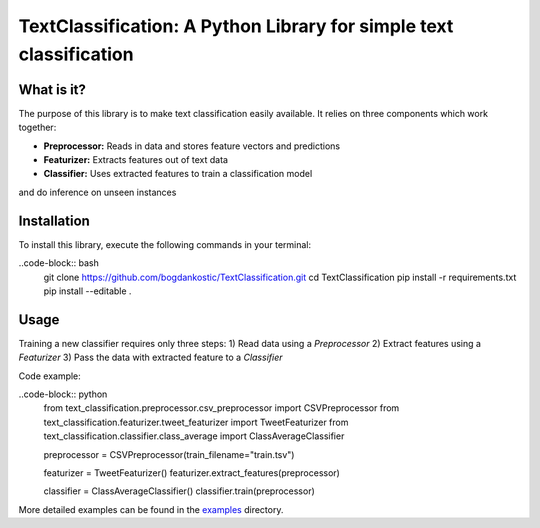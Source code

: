 TextClassification: A Python Library for simple text classification
====================================================================

What is it?
------------
The purpose of this library is to make text classification easily available.
It relies on three components which work together:

- **Preprocessor:** Reads in data and stores feature vectors and predictions
- **Featurizer:** Extracts features out of text data
- **Classifier:** Uses extracted features to train a classification model
and do inference on unseen instances

Installation
------------
To install this library, execute the following commands in your terminal:

..code-block:: bash
    git clone https://github.com/bogdankostic/TextClassification.git
    cd TextClassification
    pip install -r requirements.txt
    pip install --editable .

Usage
-----
Training a new classifier requires only three steps: 
1) Read data using a `Preprocessor` 
2) Extract features using a `Featurizer` 
3) Pass the data with extracted feature to a `Classifier`

Code example:

..code-block:: python
    from text_classification.preprocessor.csv_preprocessor import CSVPreprocessor
    from text_classification.featurizer.tweet_featurizer import TweetFeaturizer
    from text_classification.classifier.class_average import ClassAverageClassifier

    preprocessor = CSVPreprocessor(train_filename="train.tsv")

    featurizer = TweetFeaturizer()
    featurizer.extract_features(preprocessor)

    classifier = ClassAverageClassifier()
    classifier.train(preprocessor)


More detailed examples can be found in the `examples <https://github.com/bogdankostic/TextClassification/tree/master/examples>`_
directory.



 
 